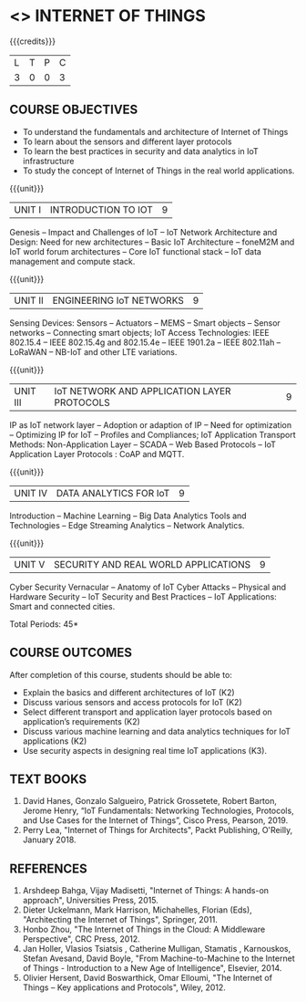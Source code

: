 * <<<PE206>>> INTERNET OF THINGS
:properties:
:author: Dr. V. S. Felix Inigo and Mr. K. R. Sarath Chandran
:date: 
:end:

#+begin_comment
- 1. Some content refinement has been made.
- 2. For changes, see the individual units.
- 3. BE and ME syllabi are different.
- 4. Five Course outcomes specified and aligned with units
- 5. Not Applicable.
#+end_comment

#+startup: showall

{{{credits}}}
| L | T | P | C |
| 3 | 0 | 0 | 3 |

** COURSE OBJECTIVES
- To understand the fundamentals and architecture of Internet of Things
- To learn about the sensors and different layer protocols 
- To learn the best practices in security and data analytics in IoT infrastructure
- To study the concept of Internet of Things in the real world applications. 


{{{unit}}}
| UNIT I | INTRODUCTION TO IOT | 9 |
Genesis -- Impact and Challenges of IoT -- IoT Network Architecture
and Design: Need for new architectures -- Basic IoT Architecture --
foneM2M and IoT world forum architectures -- Core IoT functional stack
-- IoT data management and compute stack.

{{{unit}}}
| UNIT II | ENGINEERING IoT NETWORKS | 9 |
Sensing Devices: Sensors -- Actuators -- MEMS -- Smart objects --
Sensor networks -- Connecting smart objects; IoT Access Technologies:
IEEE 802.15.4 -- IEEE 802.15.4g and 802.15.4e -- IEEE 1901.2a -- IEEE
802.11ah -- LoRaWAN -- NB-IoT and other LTE variations.

{{{unit}}}
| UNIT III | IoT NETWORK AND APPLICATION LAYER PROTOCOLS | 9 |
IP as IoT network layer -- Adoption or adaption of IP -- Need for
optimization -- Optimizing IP for IoT -- Profiles and Compliances; IoT
Application Transport Methods: Non-Application Layer -- SCADA -- Web
Based Protocols -- IoT Application Layer Protocols : CoAP and MQTT.

{{{unit}}}
| UNIT IV | DATA ANALYTICS FOR IoT | 9 |
Introduction -- Machine Learning -- Big Data Analytics Tools and
Technologies -- Edge Streaming Analytics -- Network Analytics.

{{{unit}}}
| UNIT V | SECURITY AND REAL WORLD APPLICATIONS | 9 |
Cyber Security Vernacular -- Anatomy of IoT Cyber Attacks -- Physical
and Hardware Security -- IoT Security and Best Practices -- IoT
Applications: Smart and connected cities.

\hfill *Total Periods: 45*

** COURSE OUTCOMES
After completion of this course, students should be able to:
- Explain the basics and different architectures of IoT (K2)
- Discuss various sensors and access protocols for IoT  (K2)
- Select different transport and application layer protocols based on application’s requirements (K2)
- Discuss various machine learning and data analytics techniques for IoT applications (K2)
- Use security aspects in designing real time IoT applications (K3).


** TEXT BOOKS
1. David Hanes, Gonzalo Salgueiro, Patrick Grossetete, Robert Barton, Jerome Henry, 
   “IoT  Fundamentals: Networking Technologies, Protocols, and Use Cases for the Internet of Things”, 
   Cisco Press, Pearson, 2019.
2. Perry Lea,  "Internet of Things for Architects",  Packt Publishing, O'Reilly,  January 2018.

** REFERENCES
1. Arshdeep Bahga, Vijay Madisetti, "Internet of Things: A hands-on
   approach", Universities Press, 2015.
2. Dieter Uckelmann, Mark Harrison, Michahelles, Florian (Eds),
   "Architecting the Internet of Things", Springer, 2011.
3. Honbo Zhou, "The Internet of Things in the Cloud: A Middleware
   Perspective", CRC Press, 2012.
4. Jan Holler, Vlasios Tsiatsis , Catherine Mulligan, Stamatis ,
   Karnouskos, Stefan Avesand, David Boyle, "From Machine-to-Machine
   to the Internet of Things - Introduction to a New Age of
   Intelligence", Elsevier, 2014.
5. Olivier Hersent, David Boswarthick, Omar Elloumi, "The Internet of
   Things -- Key applications and Protocols", Wiley, 2012.
